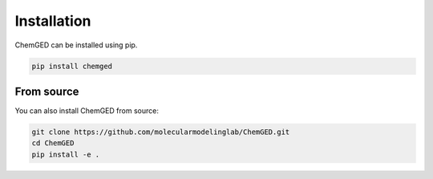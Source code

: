 ============
Installation
============

ChemGED can be installed using pip.

.. code-block:: bash

    pip install chemged

From source
-----------

You can also install ChemGED from source:

.. code-block:: bash

    git clone https://github.com/molecularmodelinglab/ChemGED.git
    cd ChemGED
    pip install -e .

